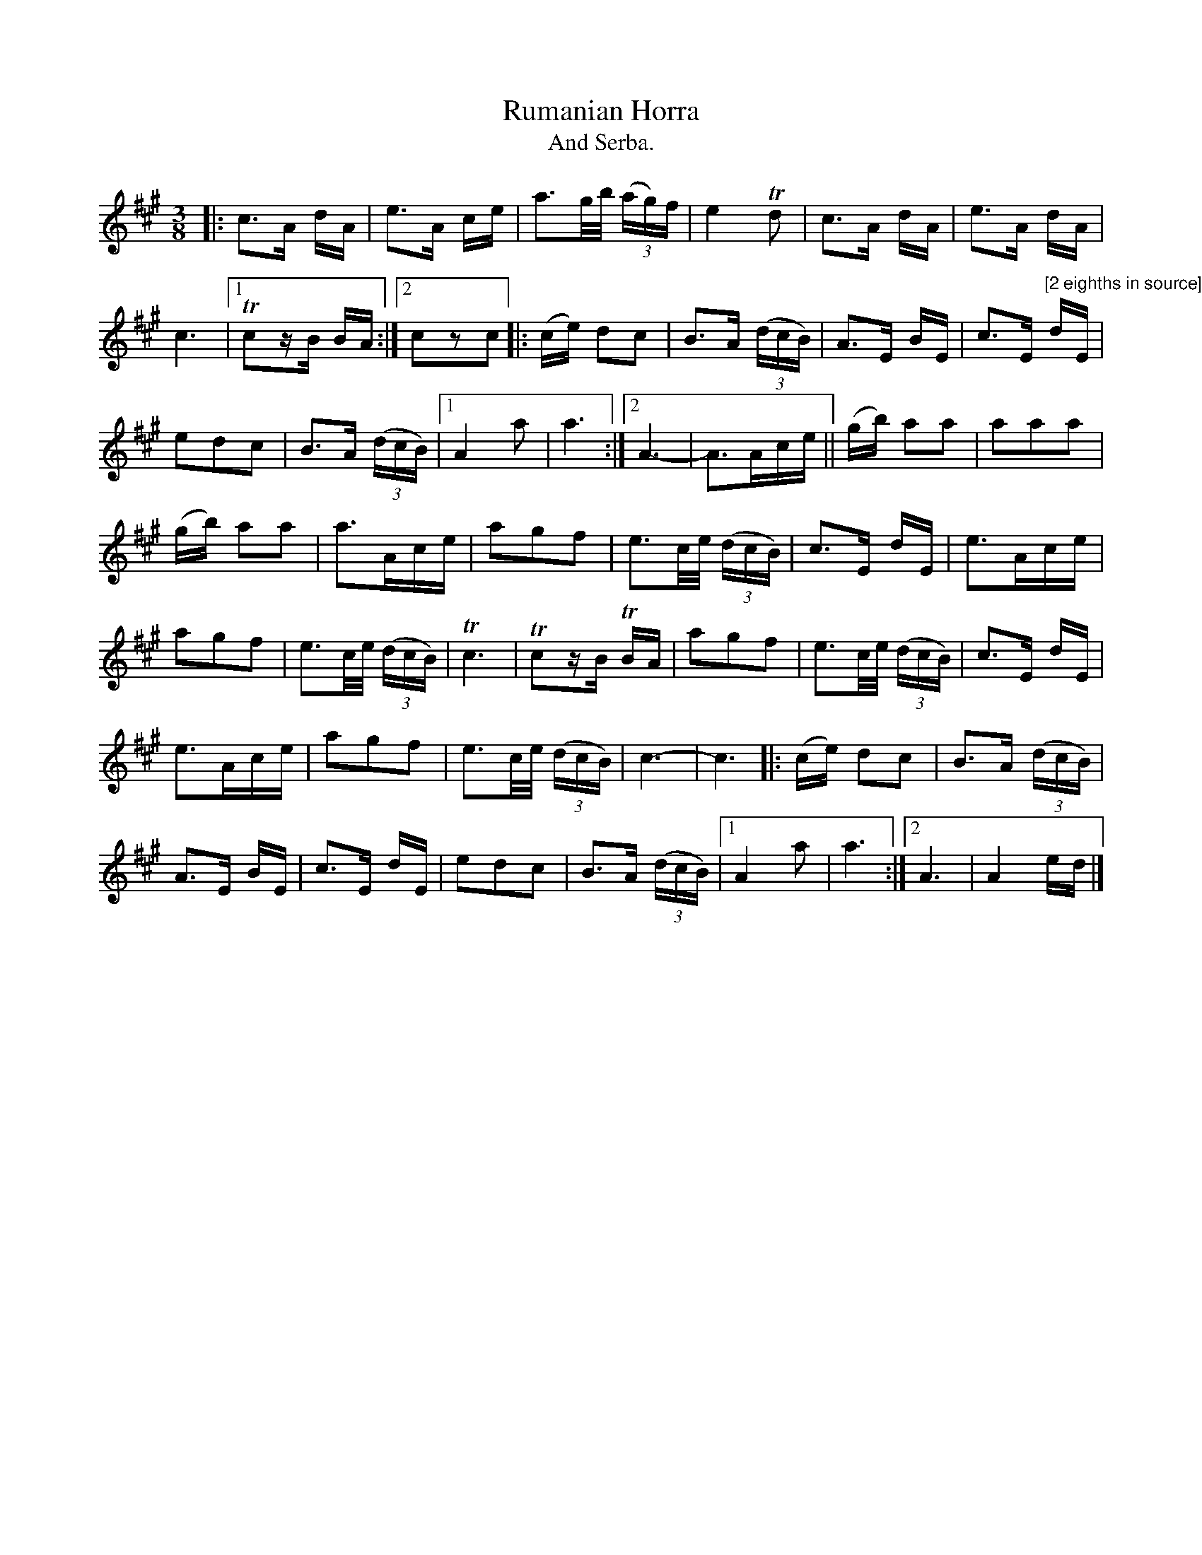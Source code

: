 X:11
T:Rumanian Horra
T:And Serba.
N:page 19
M:3/8
L:1/16
K:A
|: c3A dA | e3A ce | a3g/b/ (3(ag)f | e4 Td2 | c3A dA | e3A dA |
c6 |1 Tc2zB BA :|2 c2z2c2 |: (ce) d2c2 | B3A ((3dcB) | A3E BE | c3E "^[2 eighths in source]"dE |
e2d2c2 | B3A ((3dcB) |1 A4a2 | a6 :|2 A6- | A3Ace || (gb) a2a2 | a2a2a2 |
(gb) a2a2 | a3Ace | a2g2f2 | e3c/e/ ((3dcB) | c3E dE | e3Ace |
a2g2f2 | e3c/e/ ((3dcB) | Tc6 | T6c2zB TBA | a2g2f2 | e3c/e/ ((3dcB) | c3E dE |
e3Ace | a2g2f2 | e3c/e/ ((3dcB) | c6- | c6 |: (ce) d2c2 | B3A ((3dcB) |
A3E BE | c3E dE | e2d2c2 | B3A ((3dcB) |1 A4a2 | a6 :|2 A6 | A4ed |]

X:[11a]
